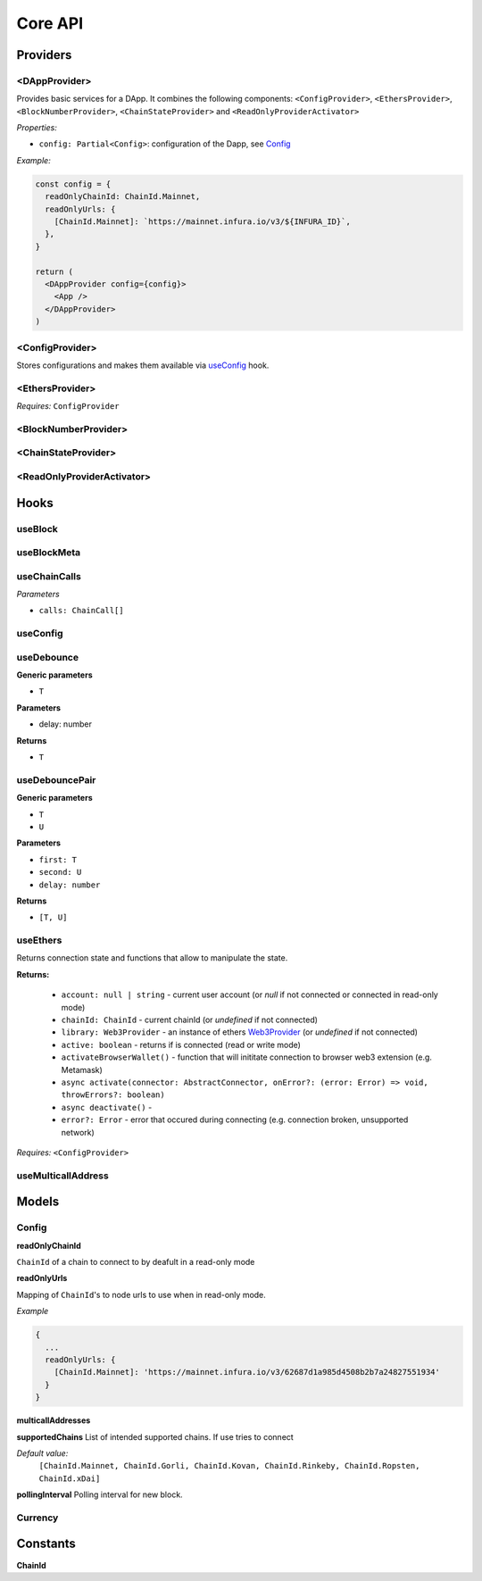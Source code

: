 Core API
########

Providers
*********

<DAppProvider>
==============

Provides basic services for a DApp. It combines the following components: ``<ConfigProvider>``, ``<EthersProvider>``, ``<BlockNumberProvider>``, ``<ChainStateProvider>`` and ``<ReadOnlyProviderActivator>``


*Properties:*

- ``config: Partial<Config>``: configuration of the Dapp, see `Config`_

*Example:*

.. code-block:: jsx

  const config = {
    readOnlyChainId: ChainId.Mainnet,
    readOnlyUrls: {
      [ChainId.Mainnet]: `https://mainnet.infura.io/v3/${INFURA_ID}`,
    },
  }
  
  return (
    <DAppProvider config={config}>
      <App />
    </DAppProvider>
  )



<ConfigProvider>
================

Stores configurations and makes them available via `useConfig`_ hook.


<EthersProvider>
================

*Requires:* ``ConfigProvider``


<BlockNumberProvider>
=====================


<ChainStateProvider>
====================


<ReadOnlyProviderActivator>
===========================


Hooks
*****

useBlock
========

useBlockMeta
============

useChainCalls
=============

*Parameters*

- ``calls: ChainCall[]``


useConfig
=========



useDebounce
===========

**Generic parameters**

- ``T`` 

**Parameters**

- delay: number

**Returns**

- ``T`` 

useDebouncePair
===============

**Generic parameters**

- ``T`` 
- ``U`` 

**Parameters**

- ``first: T``
- ``second: U``
- ``delay: number``

**Returns**

- ``[T, U]`` 

useEthers
=========

Returns connection state and functions that allow to manipulate the state.

**Returns:**

    - ``account: null | string`` - current user account (or *null* if not connected or connected in read-only mode)
    - ``chainId: ChainId`` - current chainId (or *undefined* if not connected)
    - ``library: Web3Provider`` - an instance of ethers `Web3Provider <https://github.com/EthWorks/useDapp/tree/master/packages/example>`_ (or *undefined* if not connected)
    - ``active: boolean`` - returns if is connected (read or write mode)
    - ``activateBrowserWallet()`` - function that will inititate connection to browser web3 extension (e.g. Metamask)
    - ``async activate(connector: AbstractConnector, onError?: (error: Error) => void, throwErrors?: boolean)``
    - ``async deactivate()`` - 
    - ``error?: Error`` - error that occured during connecting (e.g. connection broken, unsupported network)


*Requires:* ``<ConfigProvider>``

useMulticallAddress
===================

Models
******

Config
======

**readOnlyChainId**

``ChainId`` of a chain to connect to by deafult in a read-only mode

**readOnlyUrls**

Mapping of ``ChainId``'s to node urls to use when in read-only mode.

*Example*

.. code-block:: javascript

  {
    ...
    readOnlyUrls: {
      [ChainId.Mainnet]: 'https://mainnet.infura.io/v3/62687d1a985d4508b2b7a24827551934'
    }
  }


**multicallAddresses**

**supportedChains**
List of intended supported chains. If use tries to connect 

*Default value:*
  ``[ChainId.Mainnet, ChainId.Gorli, ChainId.Kovan, ChainId.Rinkeby, ChainId.Ropsten, ChainId.xDai]``

**pollingInterval**
Polling interval for new block.

Currency
========

Constants
*********

**ChainId**
